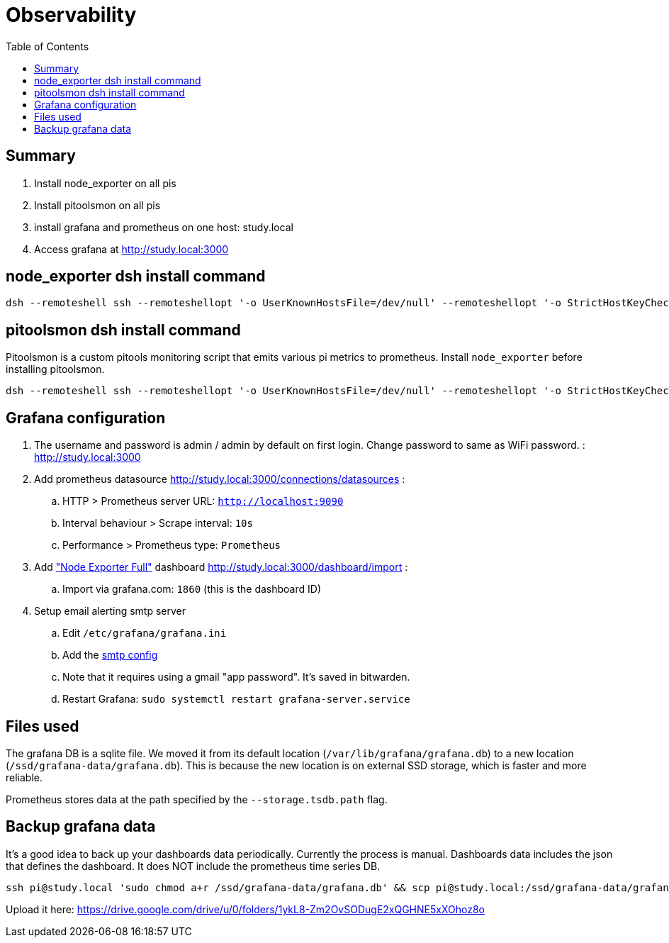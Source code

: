 # Observability
:toc:
:toclevels: 5

## Summary
. Install node_exporter on all pis
. Install pitoolsmon on all pis
. install grafana and prometheus on one host: study.local
. Access grafana at http://study.local:3000

## node_exporter dsh install command
....
dsh --remoteshell ssh --remoteshellopt '-o UserKnownHostsFile=/dev/null' --remoteshellopt '-o StrictHostKeyChecking=no' --remoteshellopt '-o LogLevel=ERROR' --concurrent-shell --show-machine-names --machine pi@study.local,pi@pifi.local,pi@kitchen.local,pi@watchcat.local,pi@bedroom.local,pi@piwall.local,pi@piwall1.local,pi@piwall2.local,pi@piwall3.local,pi@piwall4.local,pi@piwall5.local,pi@piwall6.local,pi@piwall7.local,pi@piwall8.local,pi@piwall9.local,pi@piwall10.local 'cd /home/pi/development/pitools && git pull && /home/pi/development/pitools/observability/install_node_exporter' && sleep 5 && echo 'study,pifi,kitchen,watchcat,bedroom,piwall,piwall1,piwall2,piwall3,piwall4,piwall5,piwall6,piwall7,piwall8,piwall9,piwall10' | sed 's/,/\n/g' | parallel --tag --keep-order --max-args 1 --jobs 0 --will-cite curl --silent {}.local:9100/metrics | grep 'promhttp_metric_handler_requests_total{code="200"}'
....

## pitoolsmon dsh install command
Pitoolsmon is a custom pitools monitoring script that emits various pi metrics to prometheus. Install `node_exporter` before installing pitoolsmon.
....
dsh --remoteshell ssh --remoteshellopt '-o UserKnownHostsFile=/dev/null' --remoteshellopt '-o StrictHostKeyChecking=no' --remoteshellopt '-o LogLevel=ERROR' --concurrent-shell --show-machine-names --machine pi@study.local,pi@pifi.local,pi@kitchen.local,pi@watchcat.local,pi@bedroom.local,pi@piwall.local,pi@piwall1.local,pi@piwall2.local,pi@piwall3.local,pi@piwall4.local,pi@piwall5.local,pi@piwall6.local,pi@piwall7.local,pi@piwall8.local,pi@piwall9.local,pi@piwall10.local 'cd /home/pi/development/pitools && git pull && /home/pi/development/pitools/observability/install_pitoolsmon' && sleep 11 && echo 'study,pifi,kitchen,watchcat,bedroom,piwall,piwall1,piwall2,piwall3,piwall4,piwall5,piwall6,piwall7,piwall8,piwall9,piwall10' | sed 's/,/\n/g' | parallel --tag --keep-order --max-args 1 --jobs 0 --will-cite 'curl --silent {}.local:9100/metrics | grep -E "^pitoolsmon_throttling_has_occurred"'
....

## Grafana configuration
. The username and password is admin / admin by default on first login. Change password to same as WiFi password. : http://study.local:3000
. Add prometheus datasource http://study.local:3000/connections/datasources :
.. HTTP > Prometheus server URL: `http://localhost:9090`
.. Interval behaviour > Scrape interval: `10s`
.. Performance > Prometheus type: `Prometheus`
. Add https://grafana.com/grafana/dashboards/1860-node-exporter-full/["Node Exporter Full"] dashboard http://study.local:3000/dashboard/import :
.. Import via grafana.com: `1860` (this is the dashboard ID)
. Setup email alerting smtp server
.. Edit `/etc/grafana/grafana.ini`
.. Add the https://gist.github.com/dasl-/4cfd313b284ccb25f7e87814a87a9584[smtp config]
.. Note that it requires using a gmail "app password". It's saved in bitwarden.
.. Restart Grafana: `sudo systemctl restart grafana-server.service`

## Files used
The grafana DB is a sqlite file. We moved it from its default location (`/var/lib/grafana/grafana.db`) to a new location (`/ssd/grafana-data/grafana.db`). This is because the new location is on external SSD storage, which is faster and more reliable.

Prometheus stores data at the path specified by the `--storage.tsdb.path` flag.

## Backup grafana data
It's a good idea to back up your dashboards data periodically. Currently the process is manual. Dashboards data includes the json that defines the dashboard. It does NOT include the prometheus time series DB.
....
ssh pi@study.local 'sudo chmod a+r /ssd/grafana-data/grafana.db' && scp pi@study.local:/ssd/grafana-data/grafana.db ~/Downloads
....
Upload it here: https://drive.google.com/drive/u/0/folders/1ykL8-Zm2OvSODugE2xQGHNE5xXOhoz8o
